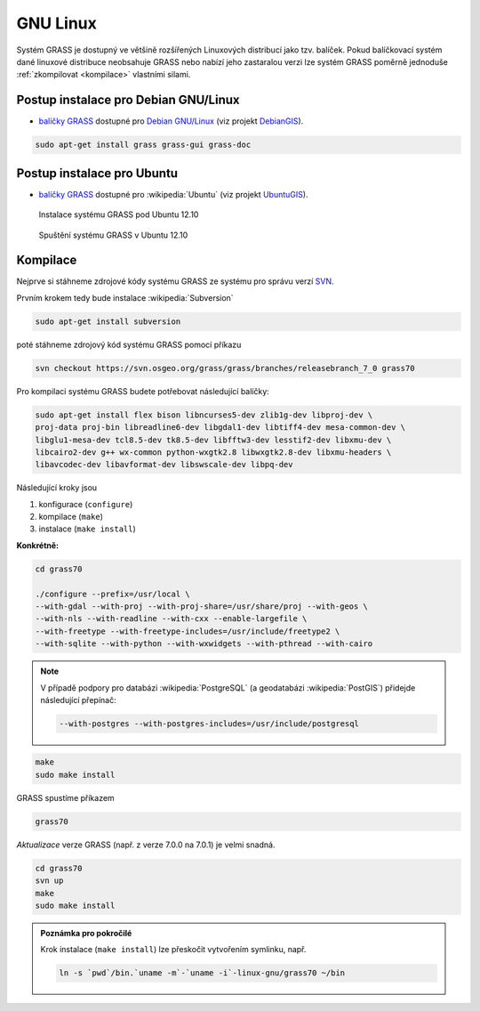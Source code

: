 GNU Linux
---------

Systém GRASS je dostupný ve většině rozšířených Linuxových distribucí
jako tzv. balíček. Pokud balíčkovací systém dané linuxové distribuce
neobsahuje GRASS nebo nabízí jeho zastaralou verzi lze systém GRASS
poměrně jednoduše :ref:`zkompilovat <kompilace>` vlastními silami.

Postup instalace pro Debian GNU/Linux
===========================

* `balíčky GRASS
  <http://packages.debian.org/search?keywords=grass&searchon=names&suite=all&section=all>`_
  dostupné pro `Debian GNU/Linux <http://www.debian.org>`_ (viz
  projekt `DebianGIS <http://wiki.debian.org/DebianGis>`_).

.. code-block:: bash

   sudo apt-get install grass grass-gui grass-doc

Postup instalace pro Ubuntu
=================

* `balíčky GRASS
  <http://packages.ubuntu.com/search?keywords=grass&searchon=names&suite=all&section=all>`_
  dostupné pro :wikipedia:`Ubuntu` (viz projekt `UbuntuGIS
  <https://wiki.ubuntu.com/UbuntuGIS>`_).

.. figure:: images/grass-ubuntu-install.png
            :class: middle

            Instalace systému GRASS pod Ubuntu 12.10

.. figure:: images/grass-ubuntu-launch.png
            :class: middle

            Spuštění systému GRASS v Ubuntu 12.10

.. _kompilace:

Kompilace
=========

Nejprve si stáhneme zdrojové kódy systému GRASS ze systému pro správu
verzí `SVN
<http://svn.osgeo.org/grass/grass/branches/releasebranch_7_0>`_.

Prvním krokem tedy bude instalace :wikipedia:`Subversion`

.. code-block:: bash

                sudo apt-get install subversion

poté stáhneme zdrojový kód systému GRASS pomocí příkazu

.. code-block:: bash

                svn checkout https://svn.osgeo.org/grass/grass/branches/releasebranch_7_0 grass70

Pro kompilaci systému GRASS budete potřebovat následující balíčky:

.. code-block:: bash

                sudo apt-get install flex bison libncurses5-dev zlib1g-dev libproj-dev \
                proj-data proj-bin libreadline6-dev libgdal1-dev libtiff4-dev mesa-common-dev \
                libglu1-mesa-dev tcl8.5-dev tk8.5-dev libfftw3-dev lesstif2-dev libxmu-dev \
                libcairo2-dev g++ wx-common python-wxgtk2.8 libwxgtk2.8-dev libxmu-headers \
                libavcodec-dev libavformat-dev libswscale-dev libpq-dev

Následující kroky jsou

#. konfigurace (``configure``)
#. kompilace (``make``)
#. instalace (``make install``)

**Konkrétně:**

.. code-block:: bash

                cd grass70

                ./configure --prefix=/usr/local \
                --with-gdal --with-proj --with-proj-share=/usr/share/proj --with-geos \
                --with-nls --with-readline --with-cxx --enable-largefile \
                --with-freetype --with-freetype-includes=/usr/include/freetype2 \
                --with-sqlite --with-python --with-wxwidgets --with-pthread --with-cairo

.. note:: V případě podpory pro databázi :wikipedia:`PostgreSQL` (a
          geodatabázi :wikipedia:`PostGIS`) přidejde následující
          přepínač:

          .. code-block:: bash

                --with-postgres --with-postgres-includes=/usr/include/postgresql

.. code-block:: bash

                make
                sudo make install

GRASS spustíme příkazem

.. code-block:: bash

                grass70

*Aktualizace* verze GRASS (např. z verze 7.0.0 na 7.0.1) je velmi snadná.

.. code-block:: bash

   cd grass70
   svn up
   make
   sudo make install

.. todo:: create own extension

.. admonition:: Poznámka pro pokročilé
                
          Krok instalace (``make install``) lze přeskočit vytvořením symlinku, např.

          .. code-block:: bash

             ln -s `pwd`/bin.`uname -m`-`uname -i`-linux-gnu/grass70 ~/bin


